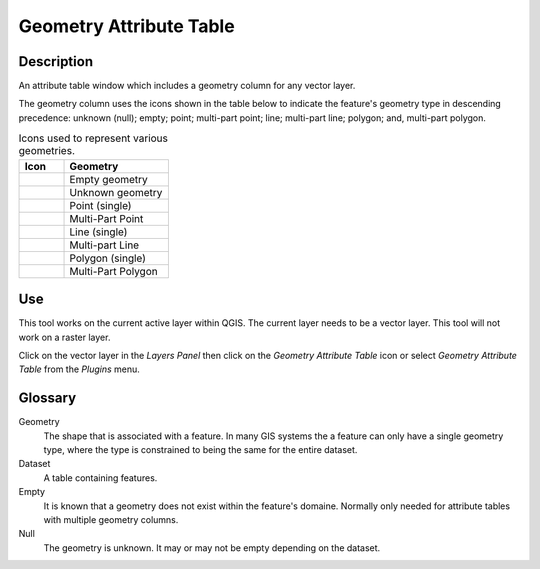 .. _geometryAttributeTable-page:

************************
Geometry Attribute Table
************************
|att_table|

Description
###########
An attribute table window which includes a geometry column for any vector layer.

The geometry column uses the icons shown in the table below to indicate the feature's geometry type in descending
precedence: unknown (null); empty; point; multi-part point; line; multi-part line; polygon; and, multi-part polygon.

.. _geometryIcon-table:

.. list-table:: Icons used to represent various geometries.
   :widths: 15 35
   :header-rows: 1

   * - Icon
     - Geometry
   * - |Empty|
     - Empty geometry
   * - |Null|
     - Unknown geometry
   * - |poin_1x|
     - Point (single)
   * - |poin_2x|
     - Multi-Part Point
   * - |line_1x|
     - Line (single)
   * - |line_2x|
     - Multi-part Line
   * - |poly_1x|
     - Polygon (single)
   * - |poly_2x|
     - Multi-Part Polygon

.. |Empty|  image:: ../../icons/Empty.png
.. |Null|  image:: ../../icons/Null.png
.. |poin_1x|  image:: ../../icons/point_1x.png
.. |poin_2x|  image:: ../../icons/point_2x.png
.. |line_1x|  image:: ../../icons/line_1x.png
.. |line_2x|  image:: ../../icons/line_2x.png
.. |poly_1x| image:: ../../icons/polygon_1x.png
.. |poly_2x| image:: ../../icons/polygon_2x.png

Use
###
This tool works on the current active layer within QGIS.  The current layer needs to be a vector layer.  This tool will
not work on a raster layer.

Click on the vector layer in the *Layers Panel* then click on the *Geometry Attribute Table* icon |att_table| or select
*Geometry Attribute Table* from the *Plugins* menu.

Glossary
########
Geometry
   The shape that is associated with a feature.  In many GIS systems the a feature can only have a single geometry type,
   where the type is constrained to being the same for the entire dataset.

Dataset
   A table containing features.

Empty
   It is known that a geometry does not exist within the feature's domaine.  Normally only needed for attribute tables
   with multiple geometry columns.

Null
   The geometry is unknown.  It may or may not be empty depending on the dataset.

.. |att_table|  image:: ../../icons/attribute_table.png
